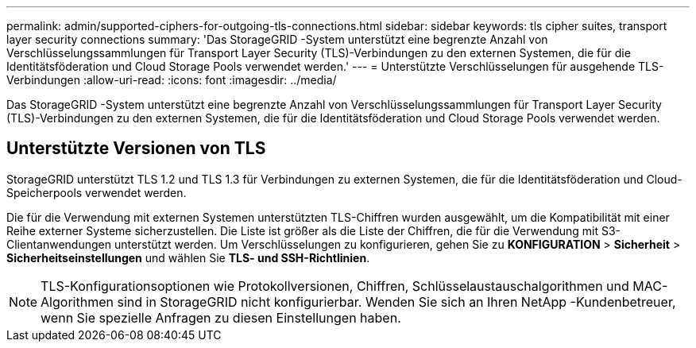 ---
permalink: admin/supported-ciphers-for-outgoing-tls-connections.html 
sidebar: sidebar 
keywords: tls cipher suites, transport layer security connections 
summary: 'Das StorageGRID -System unterstützt eine begrenzte Anzahl von Verschlüsselungssammlungen für Transport Layer Security (TLS)-Verbindungen zu den externen Systemen, die für die Identitätsföderation und Cloud Storage Pools verwendet werden.' 
---
= Unterstützte Verschlüsselungen für ausgehende TLS-Verbindungen
:allow-uri-read: 
:icons: font
:imagesdir: ../media/


[role="lead"]
Das StorageGRID -System unterstützt eine begrenzte Anzahl von Verschlüsselungssammlungen für Transport Layer Security (TLS)-Verbindungen zu den externen Systemen, die für die Identitätsföderation und Cloud Storage Pools verwendet werden.



== Unterstützte Versionen von TLS

StorageGRID unterstützt TLS 1.2 und TLS 1.3 für Verbindungen zu externen Systemen, die für die Identitätsföderation und Cloud-Speicherpools verwendet werden.

Die für die Verwendung mit externen Systemen unterstützten TLS-Chiffren wurden ausgewählt, um die Kompatibilität mit einer Reihe externer Systeme sicherzustellen. Die Liste ist größer als die Liste der Chiffren, die für die Verwendung mit S3-Clientanwendungen unterstützt werden. Um Verschlüsselungen zu konfigurieren, gehen Sie zu *KONFIGURATION* > *Sicherheit* > *Sicherheitseinstellungen* und wählen Sie *TLS- und SSH-Richtlinien*.


NOTE: TLS-Konfigurationsoptionen wie Protokollversionen, Chiffren, Schlüsselaustauschalgorithmen und MAC-Algorithmen sind in StorageGRID nicht konfigurierbar.  Wenden Sie sich an Ihren NetApp -Kundenbetreuer, wenn Sie spezielle Anfragen zu diesen Einstellungen haben.
